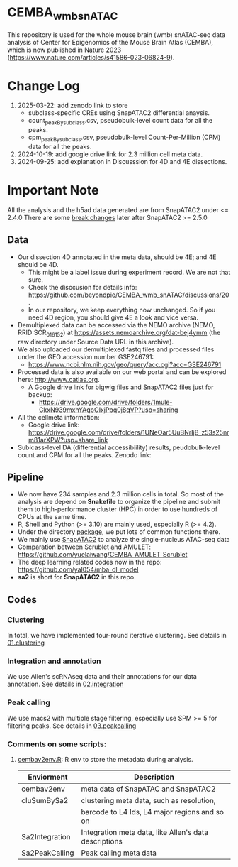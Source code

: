 * CEMBA_wmb_snATAC
This repository is used for the whole mouse brain (wmb) snATAC-seq data analysis
of Center for Epigenomics of the Mouse Brain Atlas (CEMBA), which is now published in Nature 2023 (https://www.nature.com/articles/s41586-023-06824-9).

* Change Log
1. 2025-03-22: add zenodo link to store
   - subclass-specific CREs using SnapATAC2 differential anaysis. 
   - count_peakBysubclass.csv, pseudobulk-level count data for all the peaks.
   - cpm_peakBysubclass.csv, pseudobulk-level Count-Per-Million (CPM) data for all the peaks.
1. 2024-10-19: add google drive link for 2.3 million cell meta data.
2. 2024-09-25: add explanation in Discusssion for 4D and 4E dissections. 

[[./repo_figures/GraphAbstract.jpg]]

* Important Note
All the analysis and the h5ad data generated are from SnapATAC2 under <= 2.4.0
There are some [[https://kzhang.org/SnapATAC2/changelog.html][break changes]] later after SnapATAC2 >= 2.5.0

** Data
- Our dissection 4D annotated in the meta data, should be 4E; and 4E should be 4D. 
  - This might be a label issue during experiment record. We are not that sure.
  - Check the disccusion for details info: https://github.com/beyondpie/CEMBA_wmb_snATAC/discussions/20 .
  - In our repository, we keep everything now unchanged. So if you need 4D region, you should give 4E a look and vice versa.
- Demultiplexed data can be accessed via the NEMO archive (NEMO,
  RRID:SCR_016152) at https://assets.nemoarchive.org/dat-bej4ymm (the
  raw directory under Source Data URL in this archive).
- We also uploaded our demultiplexed fastq files and processed files
  under the GEO accession number GSE246791:
  - https://www.ncbi.nlm.nih.gov/geo/query/acc.cgi?acc=GSE246791
- Processed data is also available on our web portal and can be explored here: http://www.catlas.org.
  - A Google drive link for bigwig files and SnapATAC2 files just for backup:
    - https://drive.google.com/drive/folders/1mule-CkxN939mxhYAqpOIxjPpq0j8qVP?usp=sharing
- All the cellmeta information:
  - Google drive link: https://drive.google.com/drive/folders/1UNeOar5UuBNrIjB_z53s25nrm81arXPW?usp=share_link
- Sublcass-level DA (differential accessibiility) results, peudobulk-level count and CPM for all the peaks.
   Zenodo link: 

** Pipeline
    - We now have 234 samples and 2.3 million cells in total. So most
      of the analysis are depend on *Snakefile* to organize the pipeline
      and submit them to high-performance cluster (HPC) in order to
      use hundreds of CPUs at the same time.
    - R, Shell and Python (>= 3.10) are mainly used, especially R (>= 4.2).
    - Under the directory [[./package][package]], we put lots of common functions there.
    - We mainly use [[https://github.com/kaizhang/SnapATAC2][SnapATAC2]] to analyze the single-nucleus ATAC-seq data
    - Comparation between Scrublet and AMULET: https://github.com/yuelaiwang/CEMBA_AMULET_Scrublet 
    - The deep learning related codes now in the repo: https://github.com/yal054/mba_dl_model
    - *sa2* is short for *SnapATAC2* in this repo.

[[./repo_figures/snATAC-seq_analysis_pipeline.jpg]]      
** Codes
*** Clustering
    In total, we have implemented four-round iterative clustering.
    See details in [[file:01.clustering][01.clustering]]
*** Integration and annotation
    We use Allen's scRNAseq data and their annotations for our data annotation.
    See details in [[file:02.integration][02.integration]]
*** Peak calling
   We use macs2 with multiple stage filtering, especially use SPM >= 5
   for filtering peaks.
   See details in [[file:03.peakcalling][03.peakcalling]]
*** Comments on some scripts:
1. [[file:package/R/cembav2env.R][cembav2env.R]]: R env to store the metadata during analysis.
 |----------------+-------------------------------------------------------|
 | Enviorment     | Description                                           |
 |----------------+-------------------------------------------------------|
 | cembav2env     | meta data of SnapATAC and SnapATAC2                   |
 |----------------+-------------------------------------------------------|
 | cluSumBySa2    | clustering meta data, such as resolution,             |
 |                | barcode to L4 Ids, L4 major regions and so on         |
 |----------------+-------------------------------------------------------|
 | Sa2Integration | Integration meta data, like Allen's data descriptions |
 |----------------+-------------------------------------------------------|
 | Sa2PeakCalling | Peak calling meta data                                |
 |----------------+-------------------------------------------------------|

